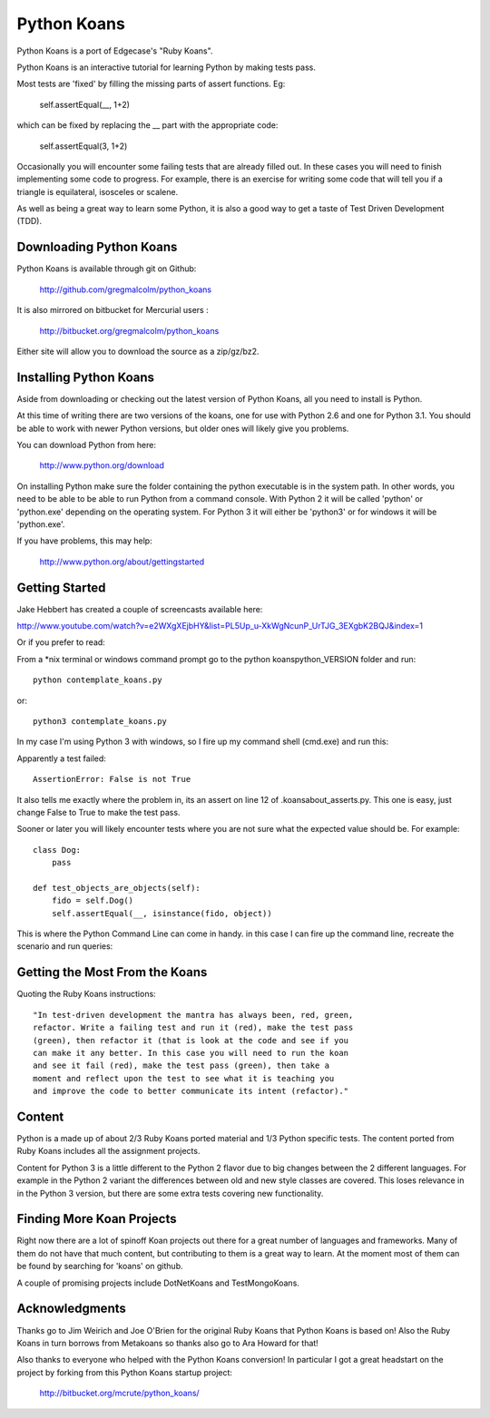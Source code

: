 ============
Python Koans
============

Python Koans is a port of Edgecase's "Ruby Koans".

.. image:: http://i442.photobucket.com/albums/qq150/gregmalcolm/PythonKoansScreenshot.png

Python Koans is an interactive tutorial for learning Python by making tests pass.

Most tests are 'fixed' by filling the missing parts of assert functions. Eg:

    self.assertEqual(__, 1+2)

which can be fixed by replacing the __ part with the appropriate code:

    self.assertEqual(3, 1+2)

Occasionally you will encounter some failing tests that are already filled out. In these cases you will need to finish implementing some code to progress. For example, there is an exercise for writing some code that will tell you if a triangle is equilateral, isosceles or scalene.

As well as being a great way to learn some Python, it is also a good way to get a taste of Test Driven Development (TDD).


Downloading Python Koans
------------------------

Python Koans is available through git on Github:

    http://github.com/gregmalcolm/python_koans

It is also mirrored on bitbucket for Mercurial users :

    http://bitbucket.org/gregmalcolm/python_koans

Either site will allow you to download the source as a zip/gz/bz2.


Installing Python Koans
-----------------------

Aside from downloading or checking out the latest version of Python Koans, all you need to install is Python.

At this time of writing there are two versions of the koans, one for use with Python 2.6 and one for Python 3.1. You should be able to work with newer Python versions, but older ones will likely give you problems.

You can download Python from here:

    http://www.python.org/download

On installing Python make sure the folder containing the python executable is in the system path. In other words, you need to be able to be able to run Python from a command console. With Python 2 it will be called 'python' or 'python.exe' depending on the operating system. For Python 3 it will either be 'python3' or for windows it will be 'python.exe'.

If you have problems, this may help:

    http://www.python.org/about/gettingstarted


Getting Started
---------------

Jake Hebbert has created a couple of screencasts available here:

http://www.youtube.com/watch?v=e2WXgXEjbHY&list=PL5Up_u-XkWgNcunP_UrTJG_3EXgbK2BQJ&index=1

Or if you prefer to read:

From a *nix terminal or windows command prompt go to the python koans\python_VERSION folder and run::

    python contemplate_koans.py

or::

    python3 contemplate_koans.py

In my case I'm using Python 3 with windows, so I fire up my command shell (cmd.exe) and run this:

.. image:: http://i442.photobucket.com/albums/qq150/gregmalcolm/GettingStarted.png

Apparently a test failed::

    AssertionError: False is not True

It also tells me exactly where the problem in, its an assert on line 12 of .\koans\about_asserts.py. This one is easy, just change False to True to make the test pass.

Sooner or later you will likely encounter tests where you are not sure what the expected value should be. For example::

    class Dog:
        pass

    def test_objects_are_objects(self):
        fido = self.Dog()
        self.assertEqual(__, isinstance(fido, object))

This is where the Python Command Line can come in handy. in this case I can fire up the command line, recreate the scenario and run queries:

.. image:: http://i442.photobucket.com/albums/qq150/gregmalcolm/DebuggingPython.png


Getting the Most From the Koans
-------------------------------

Quoting the Ruby Koans instructions::

	"In test-driven development the mantra has always been, red, green,
	refactor. Write a failing test and run it (red), make the test pass
	(green), then refactor it (that is look at the code and see if you
	can make it any better. In this case you will need to run the koan
	and see it fail (red), make the test pass (green), then take a
	moment and reflect upon the test to see what it is teaching you
	and improve the code to better communicate its intent (refactor)."

Content
-------

Python is a made up of about 2/3 Ruby Koans ported material and 1/3 Python specific tests. The content ported from Ruby Koans includes all the assignment projects.

Content for Python 3 is a little different to the Python 2 flavor due to big changes between the 2 different languages. For example in the Python 2 variant the differences between old and new style classes are covered. This loses relevance in in the Python 3 version, but there are some extra tests covering new functionality.


Finding More Koan Projects
--------------------------

Right now there are a lot of spinoff Koan projects out there for a great number of languages and frameworks. Many of them do not have that much content, but contributing to them is a great way to learn. At the moment most of them can be found by searching for 'koans' on github.

A couple of promising projects include DotNetKoans and TestMongoKoans.


Acknowledgments
---------------

Thanks go to Jim Weirich and Joe O'Brien for the original Ruby Koans that Python Koans is based on! Also the Ruby Koans in turn borrows from Metakoans so thanks also go to Ara Howard for that!

Also thanks to everyone who helped with the Python Koans conversion! In particular I got a great headstart on the project by forking from this Python Koans startup project:

    http://bitbucket.org/mcrute/python_koans/
